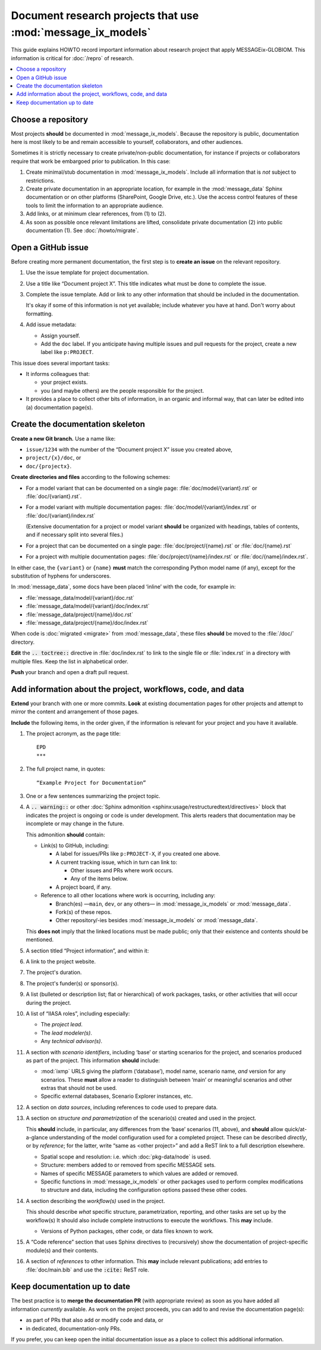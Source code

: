 Document research projects that use :mod:`message_ix_models`
************************************************************

This guide explains HOWTO record important information
about research project that apply MESSAGEix-GLOBIOM.
This information is critical for :doc:`/repro` of research.

.. contents::
   :local:
   :backlinks: none

Choose a repository
===================

Most projects **should** be documented in :mod:`message_ix_models`.
Because the repository is public, documentation here is most likely
to be and remain accessible
to yourself, collaborators, and other audiences.

Sometimes it is strictly necessary to create private/non-public
documentation, for instance if projects or collaborators require
that work be embargoed prior to publication.
In this case:

1. Create minimal/stub documentation in :mod:`message_ix_models`.
   Include all information that is *not* subject to restrictions.
2. Create private documentation in an appropriate location,
   for example in the :mod:`message_data` Sphinx documentation
   or on other platforms (SharePoint, Google Drive, etc.).
   Use the access control features of these tools
   to limit the information to an appropriate audience.
3. Add links, or at minimum clear references, from (1) to (2).
4. As soon as possible once relevant limitations are lifted,
   consolidate private documentation (2) into public documentation (1).
   See :doc:`/howto/migrate`.

Open a GitHub issue
===================

Before creating more permanent documentation,
the first step is to **create an issue** on the relevant repository.

1. Use the issue template for project documentation.
2. Use a title like “Document project X”.
   This title indicates what must be done to complete the issue.
3. Complete the issue template.
   Add or link to any other information
   that should be included in the documentation.

   It's okay if some of this information is not yet available;
   include whatever you have at hand.
   Don't worry about formatting.
4. Add issue metadata:

   - Assign yourself.
   - Add the ``doc`` label.
     If you anticipate having multiple issues and pull requests for the project,
     create a new label like ``p:PROJECT``.

This issue does several important tasks:

- It informs colleagues that:

  - your project exists.
  - you (and maybe others) are the people responsible for the project.
- It provides a place to collect other bits of information,
  in an organic and informal way,
  that can later be edited into (a) documentation page(s).

Create the documentation skeleton
=================================

**Create a new Git branch.**
Use a name like:

- ``issue/1234`` with the number of the “Document project X” issue
  you created above,
- ``project/{x}/doc``, or
- ``doc/{projectx}``.

**Create directories and files** according to the following schemes:

- For a model variant that can be documented on a single page:
  :file:`doc/model/{variant}.rst` or :file:`doc/{variant}.rst`.
- For a model variant with multiple documentation pages:
  :file:`doc/model/{variant}/index.rst` or :file:`doc/{variant}/index.rst`
  
  (Extensive documentation for a project or model variant
  **should** be organized with headings, tables of contents,
  and if necessary split into several files.)
- For a project that can be documented on a single page:
  :file:`doc/project/{name}.rst` or :file:`doc/{name}.rst`
- For a project with multiple documentation pages:
  :file:`doc/project/{name}/index.rst` or :file:`doc/{name}/index.rst`.

In either case, the ``{variant}`` or ``{name}`` **must** match
the corresponding Python model name (if any),
except for the substitution of hyphens for underscores.

In :mod:`message_data`, some docs have been placed ‘inline’ with the code,
for example in:

- :file:`message_data/model/{variant}/doc.rst`
- :file:`message_data/model/{variant}/doc/index.rst`
- :file:`message_data/project/{name}/doc.rst`
- :file:`message_data/project/{name}/doc/index.rst`

When code is :doc:`migrated <migrate>` from :mod:`message_data`,
these files **should** be moved to the :file:`/doc/` directory.

**Edit** the :code:`.. toctree::` directive in :file:`doc/index.rst`
to link to the single file or :file:`index.rst` in a directory with multiple files.
Keep the list in alphabetical order.

**Push** your branch and open a draft pull request.

Add information about the project, workflows, code, and data
============================================================

**Extend** your branch with one or more commits.
**Look** at existing documentation pages for other projects
and attempt to mirror the content and arrangement of those pages.

**Include** the following items,
in the order given,
if the information is relevant for your project
and you have it available.

1. The project acronym, as the page title::

     EPD
     ***

2. The full project name, in quotes::

     “Example Project for Documentation”

3. One or a few sentences summarizing the project topic.

4. A :code:`.. warning::` or other :doc:`Sphinx admonition <sphinx:usage/restructuredtext/directives>` block
   that indicates the project is ongoing or code is under development.
   This alerts readers that documentation may be incomplete
   or may change in the future.

   This admonition **should** contain:

   - Link(s) to GitHub, including:

     - A label for issues/PRs like ``p:PROJECT-X``,
       if you created one above.
     - A current tracking issue, which in turn can link to:

       - Other issues and PRs where work occurs.
       - Any of the items below.

     - A project board, if any.

   - Reference to all other locations where work is occurring,
     including any:

     - Branch(es)
       —``main``, ``dev``, or any others—
       in :mod:`message_ix_models` or :mod:`message_data`.
     - Fork(s) of these repos.
     - Other repository/-ies besides :mod:`message_ix_models`
       or :mod:`message_data`.

   This **does not** imply that the linked locations must be made public;
   only that their existence and contents should be mentioned.

5. A section titled “Project information”,
   and within it:

6. A link to the project website.
7. The project's duration.
8. The project's funder(s) or sponsor(s).
9. A list (bulleted or description list; flat or hierarchical)
   of work packages, tasks, or other activities
   that will occur during the project.
10. A list of “IIASA roles”, including especially:

    - The *project lead*.
    - The *lead modeler(s)*.
    - Any *technical advisor(s)*.

11. A section with *scenario identifiers*,
    including ‘base’ or starting scenarios for the project,
    and scenarios produced as part of the project.
    This information **should** include:

    - :mod:`ixmp` URLS giving the platform (‘database’),
      model name, scenario name, *and* version for any scenarios.
      These **must** allow a reader to distinguish between ‘main’
      or meaningful scenarios and other extras that should not be used.
    - Specific external databases, Scenario Explorer instances, etc.
12. A section on *data sources*,
    including references to code used to prepare data.
13. A section on *structure and parametrization* of the scenario(s)
    created and used in the project.

    This **should** include, in particular, any differences
    from the ‘base’ scenarios (11, above),
    and **should** allow quick/at-a-glance understanding
    of the model configuration used for a completed project.
    These can be described *directly*, or by *reference*;
    for the latter, write “same as <other project>”
    and add a ReST link to a full description elsewhere.

    - Spatial scope and resolution:
      i.e. which :doc:`pkg-data/node` is used.
    - Structure: members added to or removed from specific MESSAGE sets.
    - Names of specific MESSAGE parameters to which values are added or removed.
    - Specific functions in :mod:`message_ix_models` or other packages
      used to perform complex modifications to structure and data,
      including the configuration options passed these other codes.

14. A section describing the *workflow(s)* used in the project.

    This should describe *what* specific structure,
    parametrization, reporting, and other tasks are set up by the workflow(s)
    It should also include complete instructions to execute the workflows.
    This **may** include.

    - Versions of Python packages, other code, or data files known to work.

15. A “Code reference” section
    that uses Sphinx directives to (recursively) show the documentation
    of project-specific module(s) and their contents.
16. A section of *references* to other information.
    This **may** include relevant publications;
    add entries to :file:`doc/main.bib` and use the :code:`:cite:` ReST role.

Keep documentation up to date
=============================

The best practice is to **merge the documentation PR**
(with appropriate review)
as soon as you have added all information *currently* available.
As work on the project proceeds,
you can add to and revise the documentation page(s):

- as part of PRs that also add or modify code and data, or
- in dedicated, documentation-only PRs.

If you prefer,
you can keep open the initial documentation issue
as a place to collect this additional information.

